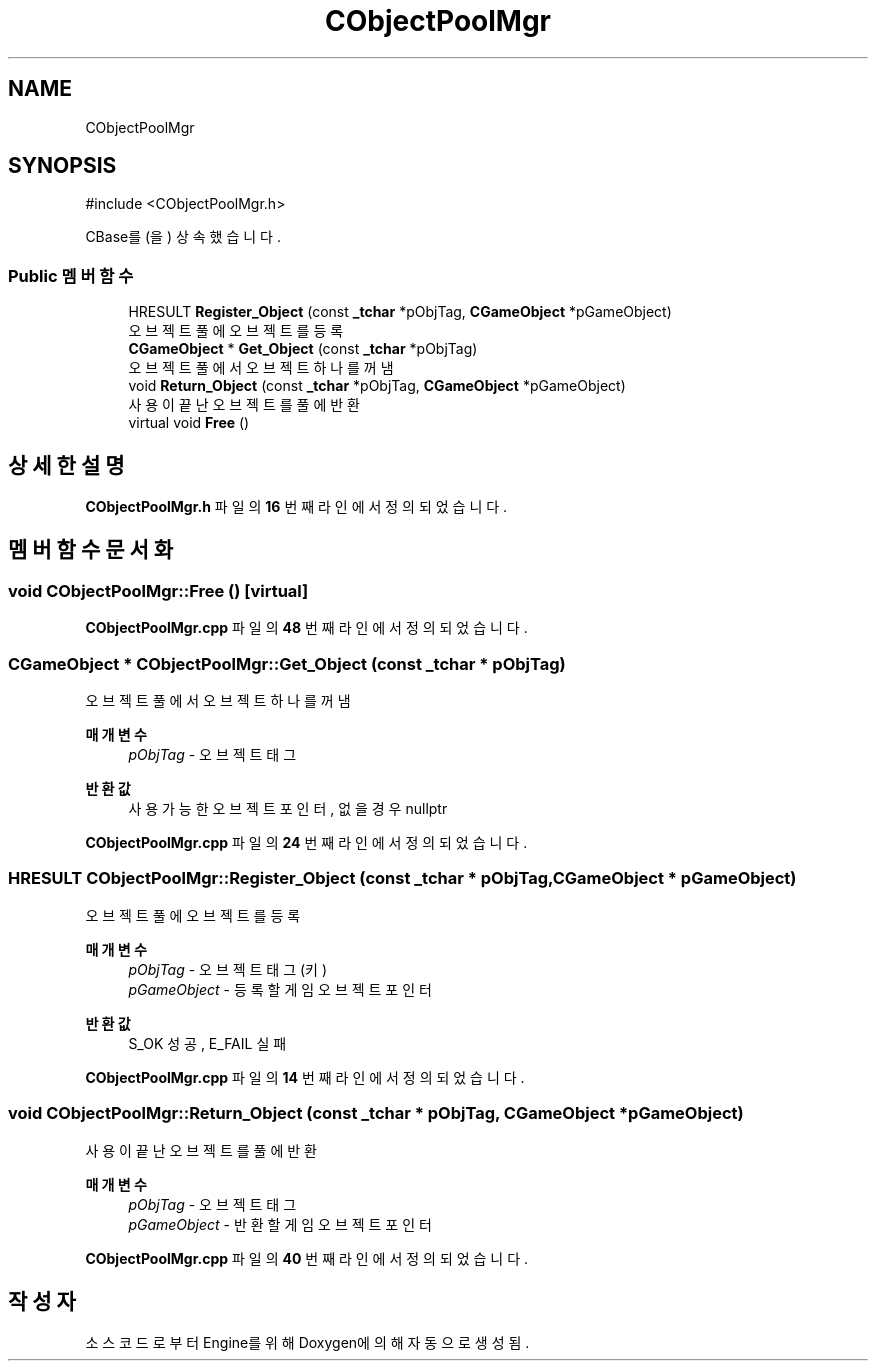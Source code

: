 .TH "CObjectPoolMgr" 3 "Version 1.0" "Engine" \" -*- nroff -*-
.ad l
.nh
.SH NAME
CObjectPoolMgr
.SH SYNOPSIS
.br
.PP
.PP
\fR#include <CObjectPoolMgr\&.h>\fP
.PP
CBase를(을) 상속했습니다\&.
.SS "Public 멤버 함수"

.in +1c
.ti -1c
.RI "HRESULT \fBRegister_Object\fP (const \fB_tchar\fP *pObjTag, \fBCGameObject\fP *pGameObject)"
.br
.RI "오브젝트 풀에 오브젝트를 등록 "
.ti -1c
.RI "\fBCGameObject\fP * \fBGet_Object\fP (const \fB_tchar\fP *pObjTag)"
.br
.RI "오브젝트 풀에서 오브젝트 하나를 꺼냄 "
.ti -1c
.RI "void \fBReturn_Object\fP (const \fB_tchar\fP *pObjTag, \fBCGameObject\fP *pGameObject)"
.br
.RI "사용이 끝난 오브젝트를 풀에 반환 "
.ti -1c
.RI "virtual void \fBFree\fP ()"
.br
.in -1c
.SH "상세한 설명"
.PP 
\fBCObjectPoolMgr\&.h\fP 파일의 \fB16\fP 번째 라인에서 정의되었습니다\&.
.SH "멤버 함수 문서화"
.PP 
.SS "void CObjectPoolMgr::Free ()\fR [virtual]\fP"

.PP
\fBCObjectPoolMgr\&.cpp\fP 파일의 \fB48\fP 번째 라인에서 정의되었습니다\&.
.SS "\fBCGameObject\fP * CObjectPoolMgr::Get_Object (const \fB_tchar\fP * pObjTag)"

.PP
오브젝트 풀에서 오브젝트 하나를 꺼냄 
.PP
\fB매개변수\fP
.RS 4
\fIpObjTag\fP - 오브젝트 태그 
.RE
.PP
\fB반환값\fP
.RS 4
사용 가능한 오브젝트 포인터, 없을 경우 nullptr 
.RE
.PP

.PP
\fBCObjectPoolMgr\&.cpp\fP 파일의 \fB24\fP 번째 라인에서 정의되었습니다\&.
.SS "HRESULT CObjectPoolMgr::Register_Object (const \fB_tchar\fP * pObjTag, \fBCGameObject\fP * pGameObject)"

.PP
오브젝트 풀에 오브젝트를 등록 
.PP
\fB매개변수\fP
.RS 4
\fIpObjTag\fP - 오브젝트 태그 (키) 
.br
\fIpGameObject\fP - 등록할 게임 오브젝트 포인터 
.RE
.PP
\fB반환값\fP
.RS 4
S_OK 성공, E_FAIL 실패 
.RE
.PP

.PP
\fBCObjectPoolMgr\&.cpp\fP 파일의 \fB14\fP 번째 라인에서 정의되었습니다\&.
.SS "void CObjectPoolMgr::Return_Object (const \fB_tchar\fP * pObjTag, \fBCGameObject\fP * pGameObject)"

.PP
사용이 끝난 오브젝트를 풀에 반환 
.PP
\fB매개변수\fP
.RS 4
\fIpObjTag\fP - 오브젝트 태그 
.br
\fIpGameObject\fP - 반환할 게임 오브젝트 포인터 
.RE
.PP

.PP
\fBCObjectPoolMgr\&.cpp\fP 파일의 \fB40\fP 번째 라인에서 정의되었습니다\&.

.SH "작성자"
.PP 
소스 코드로부터 Engine를 위해 Doxygen에 의해 자동으로 생성됨\&.
